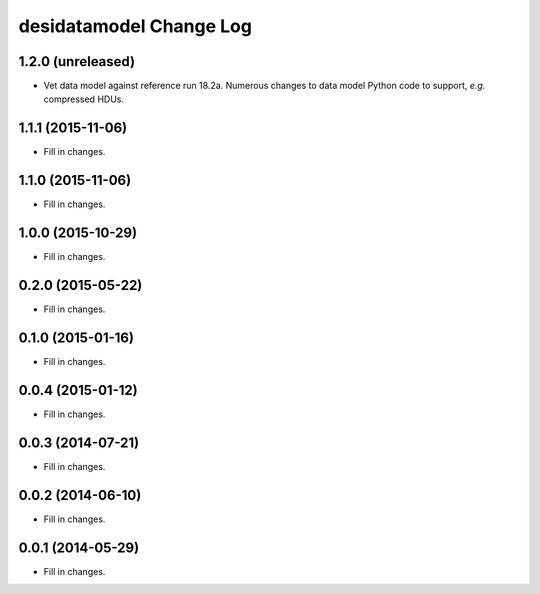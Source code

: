 ========================
desidatamodel Change Log
========================

1.2.0 (unreleased)
------------------

* Vet data model against reference run 18.2a.  Numerous changes to data
  model Python code to support, *e.g.* compressed HDUs.

1.1.1 (2015-11-06)
------------------

* Fill in changes.

1.1.0 (2015-11-06)
------------------

* Fill in changes.

1.0.0 (2015-10-29)
------------------

* Fill in changes.

0.2.0 (2015-05-22)
------------------

* Fill in changes.

0.1.0 (2015-01-16)
------------------

* Fill in changes.

0.0.4 (2015-01-12)
------------------

* Fill in changes.

0.0.3 (2014-07-21)
------------------

* Fill in changes.

0.0.2 (2014-06-10)
------------------

* Fill in changes.

0.0.1 (2014-05-29)
------------------

* Fill in changes.
